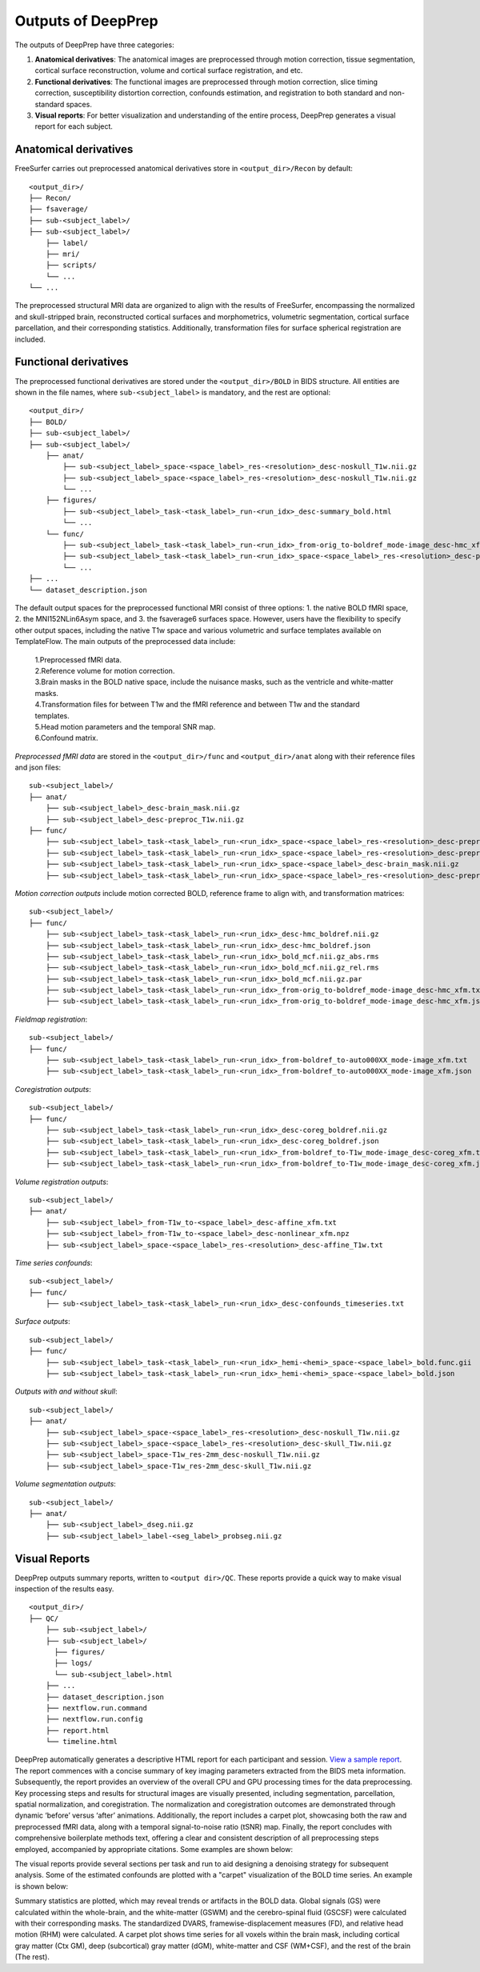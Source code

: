 ---------------------
Outputs of DeepPrep
---------------------

The outputs of DeepPrep have three categories:

1. **Anatomical derivatives**: The anatomical images are preprocessed through motion correction, tissue segmentation, cortical surface reconstruction, volume and cortical surface registration, and etc.
2. **Functional derivatives**: The functional images are preprocessed through motion correction, slice timing correction, susceptibility distortion correction, confounds estimation, and registration to both standard and non-standard spaces.
3. **Visual reports**: For better visualization and understanding of the entire process, DeepPrep generates a visual report for each subject.


======================
Anatomical derivatives
======================
FreeSurfer carries out preprocessed anatomical derivatives store in ``<output_dir>/Recon`` by default: ::

 <output_dir>/
 ├── Recon/
 ├── fsaverage/
 ├── sub-<subject_label>/
 ├── sub-<subject_label>/
     ├── label/
     ├── mri/
     ├── scripts/
     └── ...
 └── ...

The preprocessed structural MRI data are organized to align with the results of FreeSurfer, encompassing the normalized
and skull-stripped brain, reconstructed cortical surfaces and morphometrics, volumetric segmentation, cortical surface
parcellation, and their corresponding statistics. Additionally, transformation files for surface spherical registration are included.

======================
Functional derivatives
======================
The preprocessed functional derivatives are stored under the ``<output_dir>/BOLD`` in BIDS structure. All entities are shown in the file names, where ``sub-<subject_label>`` is mandatory, and the rest are optional: ::

 <output_dir>/
 ├── BOLD/
 ├── sub-<subject_label>/
 ├── sub-<subject_label>/
     ├── anat/
         ├── sub-<subject_label>_space-<space_label>_res-<resolution>_desc-noskull_T1w.nii.gz
         ├── sub-<subject_label>_space-<space_label>_res-<resolution>_desc-noskull_T1w.nii.gz
         └── ...
     ├── figures/
         ├── sub-<subject_label>_task-<task_label>_run-<run_idx>_desc-summary_bold.html
         └── ...
     └── func/
         ├── sub-<subject_label>_task-<task_label>_run-<run_idx>_from-orig_to-boldref_mode-image_desc-hmc_xfm.txt
         ├── sub-<subject_label>_task-<task_label>_run-<run_idx>_space-<space_label>_res-<resolution>_desc-preproc_bold.nii.gz
         └── ...
 ├── ...
 └── dataset_description.json

The default output spaces for the preprocessed functional MRI consist of three options: 1. the native BOLD fMRI space, 2. the MNI152NLin6Asym space, and 3. the fsaverage6 surfaces space.
However, users have the flexibility to specify other output spaces, including the native T1w space and various volumetric and surface templates available on TemplateFlow.
The main outputs of the preprocessed data include:

 | 1.Preprocessed fMRI data.
 | 2.Reference volume for motion correction.
 | 3.Brain masks in the BOLD native space, include the nuisance masks, such as the ventricle and white-matter masks.
 | 4.Transformation files for between T1w and the fMRI reference and between T1w and the standard templates.
 | 5.Head motion parameters and the temporal SNR map.
 | 6.Confound matrix.

*Preprocessed fMRI data* are stored in the ``<output_dir>/func`` and ``<output_dir>/anat`` along with their reference files and json files: ::

 sub-<subject_label>/
 ├── anat/
     ├── sub-<subject_label>_desc-brain_mask.nii.gz
     ├── sub-<subject_label>_desc-preproc_T1w.nii.gz
 ├── func/
     ├── sub-<subject_label>_task-<task_label>_run-<run_idx>_space-<space_label>_res-<resolution>_desc-preproc_bold.nii.gz
     ├── sub-<subject_label>_task-<task_label>_run-<run_idx>_space-<space_label>_res-<resolution>_desc-preproc_bold.json
     ├── sub-<subject_label>_task-<task_label>_run-<run_idx>_space-<space_label>_desc-brain_mask.nii.gz
     ├── sub-<subject_label>_task-<task_label>_run-<run_idx>_space-<space_label>_res-<resolution>_desc-preproc_boldref.nii.gz

*Motion correction outputs* include motion corrected BOLD, reference frame to align with, and transformation matrices: ::

 sub-<subject_label>/
 ├── func/
     ├── sub-<subject_label>_task-<task_label>_run-<run_idx>_desc-hmc_boldref.nii.gz
     ├── sub-<subject_label>_task-<task_label>_run-<run_idx>_desc-hmc_boldref.json
     ├── sub-<subject_label>_task-<task_label>_run-<run_idx>_bold_mcf.nii.gz_abs.rms
     ├── sub-<subject_label>_task-<task_label>_run-<run_idx>_bold_mcf.nii.gz_rel.rms
     ├── sub-<subject_label>_task-<task_label>_run-<run_idx>_bold_mcf.nii.gz.par
     ├── sub-<subject_label>_task-<task_label>_run-<run_idx>_from-orig_to-boldref_mode-image_desc-hmc_xfm.txt
     ├── sub-<subject_label>_task-<task_label>_run-<run_idx>_from-orig_to-boldref_mode-image_desc-hmc_xfm.json

*Fieldmap registration*: ::

 sub-<subject_label>/
 ├── func/
     ├── sub-<subject_label>_task-<task_label>_run-<run_idx>_from-boldref_to-auto000XX_mode-image_xfm.txt
     ├── sub-<subject_label>_task-<task_label>_run-<run_idx>_from-boldref_to-auto000XX_mode-image_xfm.json

*Coregistration outputs*: ::

 sub-<subject_label>/
 ├── func/
     ├── sub-<subject_label>_task-<task_label>_run-<run_idx>_desc-coreg_boldref.nii.gz
     ├── sub-<subject_label>_task-<task_label>_run-<run_idx>_desc-coreg_boldref.json
     ├── sub-<subject_label>_task-<task_label>_run-<run_idx>_from-boldref_to-T1w_mode-image_desc-coreg_xfm.txt
     ├── sub-<subject_label>_task-<task_label>_run-<run_idx>_from-boldref_to-T1w_mode-image_desc-coreg_xfm.json

*Volume registration outputs*: ::

 sub-<subject_label>/
 ├── anat/
     ├── sub-<subject_label>_from-T1w_to-<space_label>_desc-affine_xfm.txt
     ├── sub-<subject_label>_from-T1w_to-<space_label>_desc-nonlinear_xfm.npz
     ├── sub-<subject_label>_space-<space_label>_res-<resolution>_desc-affine_T1w.txt

*Time series confounds*: ::

 sub-<subject_label>/
 ├── func/
     ├── sub-<subject_label>_task-<task_label>_run-<run_idx>_desc-confounds_timeseries.txt

*Surface outputs*: ::

 sub-<subject_label>/
 ├── func/
     ├── sub-<subject_label>_task-<task_label>_run-<run_idx>_hemi-<hemi>_space-<space_label>_bold.func.gii
     ├── sub-<subject_label>_task-<task_label>_run-<run_idx>_hemi-<hemi>_space-<space_label>_bold.json

*Outputs with and without skull*: ::

 sub-<subject_label>/
 ├── anat/
     ├── sub-<subject_label>_space-<space_label>_res-<resolution>_desc-noskull_T1w.nii.gz
     ├── sub-<subject_label>_space-<space_label>_res-<resolution>_desc-skull_T1w.nii.gz
     ├── sub-<subject_label>_space-T1w_res-2mm_desc-noskull_T1w.nii.gz
     ├── sub-<subject_label>_space-T1w_res-2mm_desc-skull_T1w.nii.gz

*Volume segmentation outputs*: ::

 sub-<subject_label>/
 ├── anat/
     ├── sub-<subject_label>_dseg.nii.gz
     ├── sub-<subject_label>_label-<seg_label>_probseg.nii.gz


==============
Visual Reports
==============

DeepPrep outputs summary reports, written to ``<output dir>/QC``. These reports provide a quick way to make visual inspection of the results easy. ::

 <output_dir>/
 ├── QC/
     ├── sub-<subject_label>/
     ├── sub-<subject_label>/
       ├── figures/
       ├── logs/
       └── sub-<subject_label>.html
     ├── ...
     ├── dataset_description.json
     ├── nextflow.run.command
     ├── nextflow.run.config
     ├── report.html
     └── timeline.html

DeepPrep automatically generates a descriptive HTML report for each participant and session. `View a sample report <_static/qc_report/sub-01.html>`_.
The report commences with a concise summary of key imaging parameters extracted from the BIDS meta information.
Subsequently, the report provides an overview of the overall CPU and GPU processing times for the data preprocessing.
Key processing steps and results for structural images are visually presented, including segmentation, parcellation,
spatial normalization, and coregistration. The normalization and coregistration outcomes are demonstrated through dynamic
‘before’ versus ‘after’ animations. Additionally, the report includes a carpet plot, showcasing both the raw and preprocessed fMRI data,
along with a temporal signal-to-noise ratio (tSNR) map. Finally, the report concludes with comprehensive boilerplate methods text,
offering a clear and consistent description of all preprocessing steps employed, accompanied by appropriate citations. Some examples are shown below:


.. image:: _static/report_timeline.png
   :align: center

The visual reports provide several sections per task and run to aid designing a denoising strategy for subsequent analysis.
Some of the estimated confounds are plotted with a "carpet" visualization of the BOLD time series. An example is shown below:

.. image:: _static/desc-carpet_bold.svg
   :align: center


Summary statistics are plotted, which may reveal trends or artifacts in the BOLD data.
Global signals (GS) were calculated within the whole-brain, and the white-matter (GSWM) and the cerebro-spinal fluid (GSCSF)
were calculated with their corresponding masks. The standardized DVARS, framewise-displacement measures (FD),
and relative head motion (RHM) were calculated. A carpet plot shows time series for all voxels within the brain mask,
including cortical gray matter (Ctx GM), deep (subcortical) gray matter (dGM), white-matter and CSF (WM+CSF),
and the rest of the brain (The rest).
